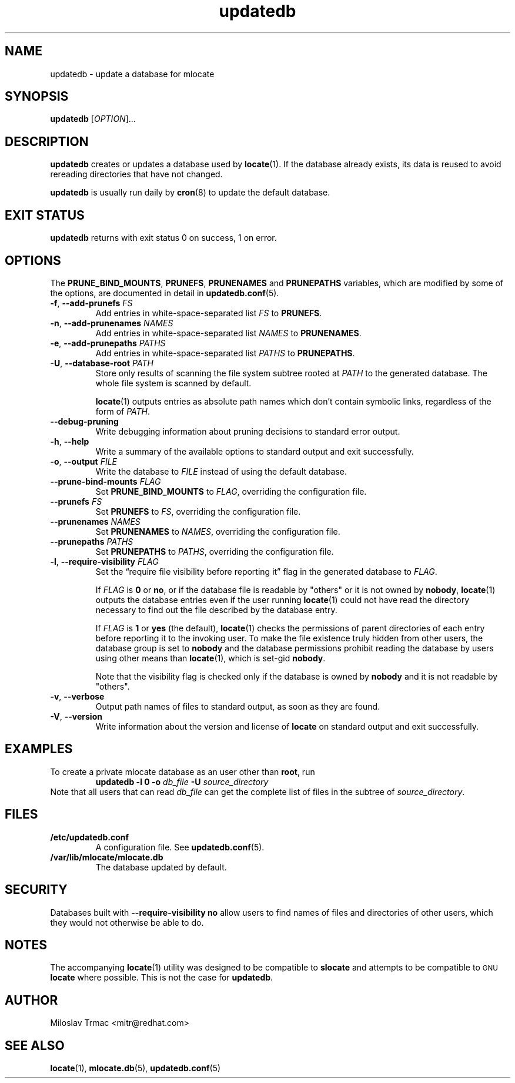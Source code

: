 .\" A man page for updatedb(8). -*- nroff -*-
.\"
.\" Copyright (C) 2005, 2007, 2008 Red Hat, Inc. All rights reserved.
.\"
.\" This copyrighted material is made available to anyone wishing to use,
.\" modify, copy, or redistribute it subject to the terms and conditions of the
.\" GNU General Public License v.2.
.\"
.\" This program is distributed in the hope that it will be useful, but WITHOUT
.\" ANY WARRANTY; without even the implied warranty of MERCHANTABILITY or
.\" FITNESS FOR A PARTICULAR PURPOSE. See the GNU General Public License for
.\" more details.
.\"
.\" You should have received a copy of the GNU General Public License along
.\" with this program; if not, write to the Free Software Foundation, Inc.,
.\" 51 Franklin Street, Fifth Floor, Boston, MA 02110-1301, USA.
.\"
.\" Author: Miloslav Trmac <mitr@redhat.com>
.TH updatedb 8 "Jun 2008" mlocate

.SH NAME
updatedb \- update a database for mlocate

.SH SYNOPSIS

\fBupdatedb\fR [\fIOPTION\fR]...

.SH DESCRIPTION
.B updatedb
creates or updates a database used by
.BR locate (1).
If the database already exists,
its data is reused
to avoid rereading directories that have not changed.

.B updatedb
is usually run daily by
.BR cron (8)
to update the default database.

.SH EXIT STATUS
.B updatedb
returns with exit status 0 on success, 1 on error.

.SH OPTIONS
The \fBPRUNE_BIND_MOUNTS\fR, \fBPRUNEFS\fR,
.B PRUNENAMES
and
.B PRUNEPATHS
variables, which are modified by some of the options, are documented in detail
in
.BR updatedb.conf (5).

.TP
\fB\-f\fR, \fB\-\-add-prunefs\fB \fIFS\fR
Add entries in white-space-separated list \fIFS\fR to \fBPRUNEFS\fR.

.TP
\fB\-n\fR, \fB\-\-add-prunenames\fB \fINAMES\fR
Add entries in white-space-separated list \fINAMES\fR to \fBPRUNENAMES\fR.

.TP
\fB\-e\fR, \fB\-\-add-prunepaths\fB \fIPATHS\fR
Add entries in white-space-separated list \fIPATHS\fR to \fBPRUNEPATHS\fR.

.TP
\fB\-U\fR, \fB\-\-database\-root\fR \fIPATH\fR
Store only results of scanning the file system subtree rooted at \fIPATH\fR to
the generated database.
The whole file system is scanned by default.

.BR locate (1)
outputs entries as absolute path names which don't contain symbolic links,
regardless of the form of \fIPATH\fR.

.TP
\fB\-\-debug\-pruning\fR
Write debugging information about pruning decisions to standard error output.

.TP
\fB\-h\fR, \fB\-\-help\fR
Write a summary of the available options to standard output
and exit successfully.

.TP
\fB\-o\fR, \fB\-\-output\fR \fIFILE\fR
Write the database to
.I FILE
instead of using the default database.

.TP
\fB\-\-prune\-bind\-mounts\fR \fIFLAG\fR
Set
.B PRUNE_BIND_MOUNTS
to \fIFLAG\fR, overriding the configuration file.

.TP
\fB\-\-prunefs\fR \fIFS\fR
Set \fBPRUNEFS\fR to \fIFS\fR, overriding the configuration file.

.TP
\fB\-\-prunenames\fR \fINAMES\fR
Set \fBPRUNENAMES\fR to \fINAMES\fR, overriding the configuration file.

.TP
\fB\-\-prunepaths\fR \fIPATHS\fR
Set \fBPRUNEPATHS\fR to \fIPATHS\fR, overriding the configuration file.

.TP
\fB\-l\fR, \fB\-\-require\-visibility\fR \fIFLAG\fR
Set the \*(lqrequire file visibility before reporting it\*(rq flag in the
generated database to \fIFLAG\fR.

If
.I FLAG
is
.B 0
or \fBno\fR,
or if the database file is readable by "others"
or it is not owned by \fBnobody\fR,
.BR locate (1)
outputs the database entries even if the user running
.BR locate (1)
could not have read the directory necessary to find out the file described
by the database entry.

If
.I FLAG
is
.B 1
or
.B yes
(the default),
.BR locate (1)
checks the permissions of parent directories of each entry
before reporting it to the invoking user.
To make the file existence truly hidden from other users, the database
group is set to
.B nobody
and the database permissions prohibit reading the database by users using
other means than
.BR locate (1),
which is set-gid \fBnobody\fR.

Note that the visibility flag is checked only if the database is owned by
.B nobody
and it is not readable by "others".

.TP
\fB\-v\fR, \fB\-\-verbose\fR
Output path names of files to standard output, as soon as they are found.

.TP
\fB\-V\fR, \fB\-\-version\fR
Write information about the version and license of
.B locate
on standard output and exit successfully.

.SH EXAMPLES
To create a private mlocate database as an user other than \fBroot\fR,
run
.RS
.B updatedb -l 0 \-o
.I db_file
.B \-U
.I source_directory
.RE
Note that all users that can read
.I db_file
can get the complete list of files in the subtree of \fIsource_directory\fR.

.SH FILES
.TP
\fB/etc/updatedb.conf\fR
A configuration file.  See
.BR updatedb.conf (5).

.TP
\fB/var/lib/mlocate/mlocate.db\fR
The database updated by default.

.SH SECURITY
Databases built with
.B \-\-require\-visibility no
allow users to find names of files and directories of other users,
which they would not otherwise be able to do.

.SH NOTES
The accompanying
.BR locate (1)
utility was designed to be compatible to
.B slocate
and attempts to be compatible to
.SM GNU
.B locate
where possible.
This is not the case for \fBupdatedb\fR.

.SH AUTHOR
Miloslav Trmac <mitr@redhat.com>

.SH SEE ALSO
.BR locate (1),
.BR mlocate.db (5),
.BR updatedb.conf (5)
